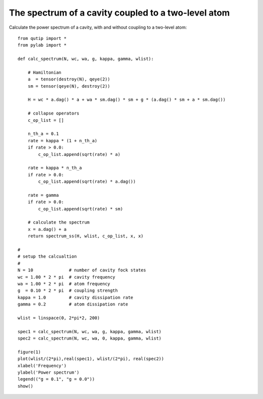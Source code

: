 .. QuTiP 
   Copyright (C) 2011, Paul D. Nation & Robert J. Johansson

The spectrum of a cavity coupled to a two-level atom
----------------------------------------------------
Calculate the power spectrum of a cavity, with and without coupling to a two-level atom::
    
    from qutip import *
    from pylab import *

    def calc_spectrum(N, wc, wa, g, kappa, gamma, wlist):

        # Hamiltonian
        a  = tensor(destroy(N), qeye(2))
        sm = tensor(qeye(N), destroy(2))

        H = wc * a.dag() * a + wa * sm.dag() * sm + g * (a.dag() * sm + a * sm.dag())

        # collapse operators
        c_op_list = []

        n_th_a = 0.1
        rate = kappa * (1 + n_th_a)
        if rate > 0.0:
            c_op_list.append(sqrt(rate) * a)

        rate = kappa * n_th_a
        if rate > 0.0:
            c_op_list.append(sqrt(rate) * a.dag())

        rate = gamma
        if rate > 0.0:
            c_op_list.append(sqrt(rate) * sm)

        # calculate the spectrum
        x = a.dag() + a
        return spectrum_ss(H, wlist, c_op_list, x, x)

    #
    # setup the calcualtion
    #
    N = 10              # number of cavity fock states
    wc = 1.00 * 2 * pi  # cavity frequency
    wa = 1.00 * 2 * pi  # atom frequency
    g  = 0.10 * 2 * pi  # coupling strength
    kappa = 1.0         # cavity dissipation rate
    gamma = 0.2         # atom dissipation rate

    wlist = linspace(0, 2*pi*2, 200)

    spec1 = calc_spectrum(N, wc, wa, g, kappa, gamma, wlist)
    spec2 = calc_spectrum(N, wc, wa, 0, kappa, gamma, wlist)

    figure(1)
    plot(wlist/(2*pi),real(spec1), wlist/(2*pi), real(spec2))
    xlabel('Frequency')
    ylabel('Power spectrum')
    legend(("g = 0.1", "g = 0.0"))
    show()

.. figure:: http://qutip.googlecode.com/svn/wiki/images/examples-spectrum.png
    :align: center
    :target: http://qutip.googlecode.com/svn/wiki/images/examples-spectrum.png
